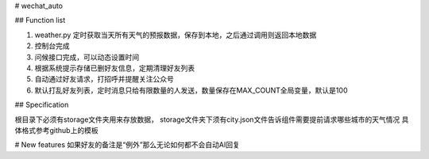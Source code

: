 # wechat_auto

## Function list

1. weather.py 定时获取当天所有天气的预报数据，保存到本地，之后通过调用则返回本地数据
2. 控制台完成
3. 问候接口完成，可以动态设置时间
4. 根据系统提示存储已删好友信息，定期清理好友列表
5. 自动通过好友请求，打招呼并提醒关注公众号
6. 默认打乱好友列表，定时消息只给有限数量的人发送，数量保存在MAX_COUNT全局变量，默认是100

## Specification

根目录下必须有storage文件夹用来存放数据，
storage文件夹下须有city.json文件告诉组件需要提前请求哪些城市的天气情况
具体格式参考github上的模板

# New features
如果好友的备注是“例外”那么无论如何都不会自动AI回复

